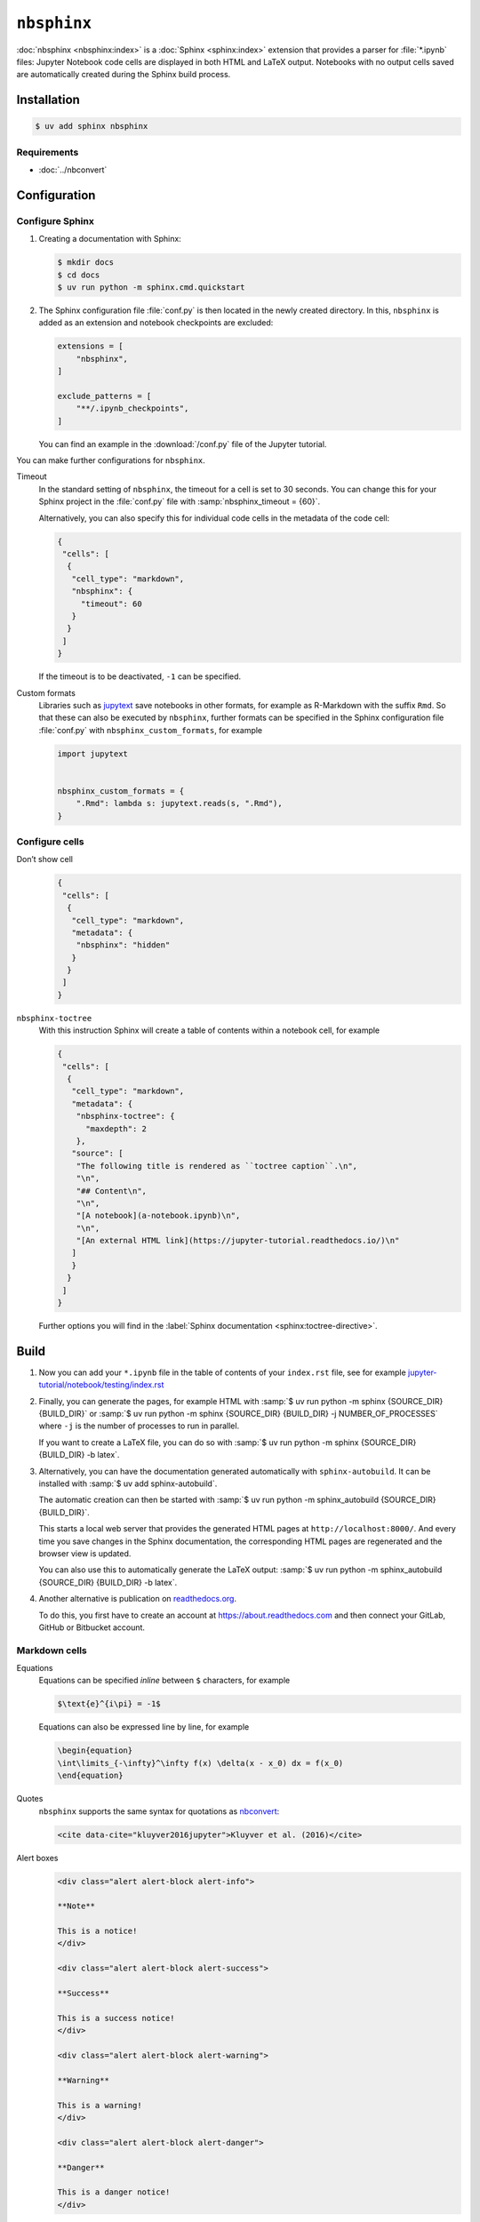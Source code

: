 ``nbsphinx``
============

:doc:`nbsphinx <nbsphinx:index>` is a :doc:`Sphinx <sphinx:index>` extension
that provides a parser for :file:`*.ipynb` files: Jupyter Notebook code cells
are displayed in both HTML and LaTeX output. Notebooks with no output cells
saved are automatically created during the Sphinx build process.

Installation
------------

.. code-block:: console

    $ uv add sphinx nbsphinx

Requirements
~~~~~~~~~~~~

* :doc:`../nbconvert`

Configuration
-------------

Configure Sphinx
~~~~~~~~~~~~~~~~

#. Creating a documentation with Sphinx:

   .. code-block:: console

    $ mkdir docs
    $ cd docs
    $ uv run python -m sphinx.cmd.quickstart

#. The Sphinx configuration file :file:`conf.py` is then located in the newly
   created directory. In this, ``nbsphinx`` is added as an extension and
   notebook checkpoints are excluded:

   .. code-block:: python

      extensions = [
          "nbsphinx",
      ]

      exclude_patterns = [
          "**/.ipynb_checkpoints",
      ]

   You can find an example in the :download:`/conf.py` file of the Jupyter
   tutorial.

You can make further configurations for ``nbsphinx``.

Timeout
    In the standard setting of ``nbsphinx``, the timeout for a cell is set to 30
    seconds. You can change this for your Sphinx project in the  :file:`conf.py`
    file with :samp:`nbsphinx_timeout = {60}`.

    Alternatively, you can also specify this for individual code cells in the
    metadata of the code cell:

    .. code-block:: json

       {
        "cells": [
         {
          "cell_type": "markdown",
          "nbsphinx": {
            "timeout": 60
          }
         }
        ]
       }

    If the timeout is to be deactivated, ``-1`` can be specified.

Custom formats
    Libraries such as `jupytext <https://github.com/mwouts/jupytext>`_ save
    notebooks in other formats, for example as R-Markdown with the suffix
    ``Rmd``. So that these can also be executed by  ``nbsphinx``, further
    formats can be specified in the Sphinx configuration file :file:`conf.py`
    with ``nbsphinx_custom_formats``, for example

    .. code-block:: python

       import jupytext


       nbsphinx_custom_formats = {
           ".Rmd": lambda s: jupytext.reads(s, ".Rmd"),
       }

Configure cells
~~~~~~~~~~~~~~~

Don’t show cell
    .. code-block:: json

       {
        "cells": [
         {
          "cell_type": "markdown",
          "metadata": {
           "nbsphinx": "hidden"
          }
         }
        ]
       }

``nbsphinx-toctree``
    With this instruction Sphinx will create a table of contents within a
    notebook cell, for example

    .. code-block:: json

       {
        "cells": [
         {
          "cell_type": "markdown",
          "metadata": {
           "nbsphinx-toctree": {
             "maxdepth": 2
           },
          "source": [
           "The following title is rendered as ``toctree caption``.\n",
           "\n",
           "## Content\n",
           "\n",
           "[A notebook](a-notebook.ipynb)\n",
           "\n",
           "[An external HTML link](https://jupyter-tutorial.readthedocs.io/)\n"
          ]
          }
         }
        ]
       }

    Further options you will find in the :label:`Sphinx documentation
    <sphinx:toctree-directive>`.

Build
-----

#. Now you can add your ``*.ipynb`` file in the table of contents of your
   ``index.rst`` file, see for example
   `jupyter-tutorial/notebook/testing/index.rst
   <https://jupyter-tutorial.readthedocs.io/de/latest/_sources/notebook/testing/index.rst.txt>`_

#. Finally, you can generate the pages, for example HTML with :samp:`$ uv run
   python -m sphinx {SOURCE_DIR} {BUILD_DIR}` or :samp:`$ uv run python -m
   sphinx {SOURCE_DIR} {BUILD_DIR} -j NUMBER_OF_PROCESSES` where ``-j`` is the
   number of processes to run in parallel.

   If you want to create a LaTeX file, you can do so with :samp:`$ uv run python
   -m sphinx {SOURCE_DIR} {BUILD_DIR} -b latex`.

#. Alternatively, you can have the documentation generated automatically with
   ``sphinx-autobuild``. It can be installed with :samp:`$ uv add
   sphinx-autobuild`.

   The automatic creation can then be started with :samp:`$ uv run python -m
   sphinx_autobuild {SOURCE_DIR} {BUILD_DIR}`.

   This starts a local web server that provides the generated HTML pages at
   ``http://localhost:8000/``. And every time you save changes in the Sphinx
   documentation, the corresponding HTML pages are regenerated and the browser
   view is updated.

   You can also use this to automatically generate the LaTeX output: :samp:`$
   uv run python -m sphinx_autobuild {SOURCE_DIR} {BUILD_DIR} -b latex`.

#. Another alternative is publication on `readthedocs.org
   <https://about.readthedocs.com>`_.

   To do this, you first have to create an account at
   https://about.readthedocs.com and then connect your GitLab, GitHub or
   Bitbucket account.

Markdown cells
~~~~~~~~~~~~~~

Equations
    Equations can be specified *inline* between ``$`` characters, for example

    .. code-block:: latex

        $\text{e}^{i\pi} = -1$

    Equations can also be expressed line by line, for example

    .. code-block:: latex

        \begin{equation}
        \int\limits_{-\infty}^\infty f(x) \delta(x - x_0) dx = f(x_0)
        \end{equation}

    .. seealso::
        * `Equation Numbering
          <https://jupyter-contrib-nbextensions.readthedocs.io/en/latest/nbextensions/equation-numbering/readme.html>`_

Quotes
    ``nbsphinx`` supports the same syntax for quotations as `nbconvert
    <https://nbconvert.readthedocs.io/en/latest/latex_citations.html>`_:

    .. code-block:: html

        <cite data-cite="kluyver2016jupyter">Kluyver et al. (2016)</cite>

Alert boxes
    .. code-block:: html

        <div class="alert alert-block alert-info">

        **Note**

        This is a notice!
        </div>

        <div class="alert alert-block alert-success">

        **Success**

        This is a success notice!
        </div>

        <div class="alert alert-block alert-warning">

        **Warning**

        This is a warning!
        </div>

        <div class="alert alert-block alert-danger">

        **Danger**

        This is a danger notice!
        </div>

Links to other notebooks
    .. code-block:: md

        a link to a notebook in a subdirectory](subdir/notebook-in-a-subdir.ipynb)

Links to ``*.rst`` files
    .. code-block:: md

        [reStructuredText file](rst-file.rst)

Links to local files
    .. code-block:: md

        [Pipfile](Pipfile)

Code cells
~~~~~~~~~~

Javascript
    Javascript can be used for the generated HTML, for example:

    .. code-block:: javascript

        %%javascript

        var text = document.createTextNode("Hello, I was generated with JavaScript!");
        // Content appended to "element" will be visible in the output area:
        element.appendChild(text);

Galleries
---------

nbsphinx provides support for `creating thumbnail galleries from a list of
Jupyter notebooks
<https://nbsphinx.readthedocs.io/en/0.9.2/subdir/gallery.html>`_. This
functionality is based on `Sphinx-Gallery <https://sphinx-gallery.github.io/>`_
and extends nbsphinx to work with Jupyter notebooks instead of Python scripts.

Sphinx-Gallery also directly supports :doc:`pyviz:matplotlib/index`,
:doc:`pyviz:matplotlib/seaborn/index` and `Mayavi
<https://docs.enthought.com/mayavi/mayavi/>`_.

Installation
~~~~~~~~~~~~

Sphinx-Gallery can be installed for Sphinx ≥ 1.8.3 with

.. code-block:: console

    $ uv add sphinx-gallery

Configuration
~~~~~~~~~~~~~

In order for Sphinx-Gallery to be used, it must also be entered into the
:file:`conf.py` file:

.. code-block:: python

   extensions = [
       "nbsphinx",
       "sphinx_gallery.load_style",
   ]

You can then use Sphinx-Gallery in two different ways:

#. With the reStructuredText directive ``.. nbgallery::``.

   .. seealso::
      `Thumbnail Galleries
      <https://nbsphinx.readthedocs.io/en/0.9.2/a-normal-rst-file.html#thumbnail-galleries>`_

#. In a Jupyter notebook, by adding an ``nbsphinx-gallery`` tag to the metadata
   of a cell:

   .. code-block:: javascript

      {
          "tags": [
              "nbsphinx-gallery"
          ]
      }
